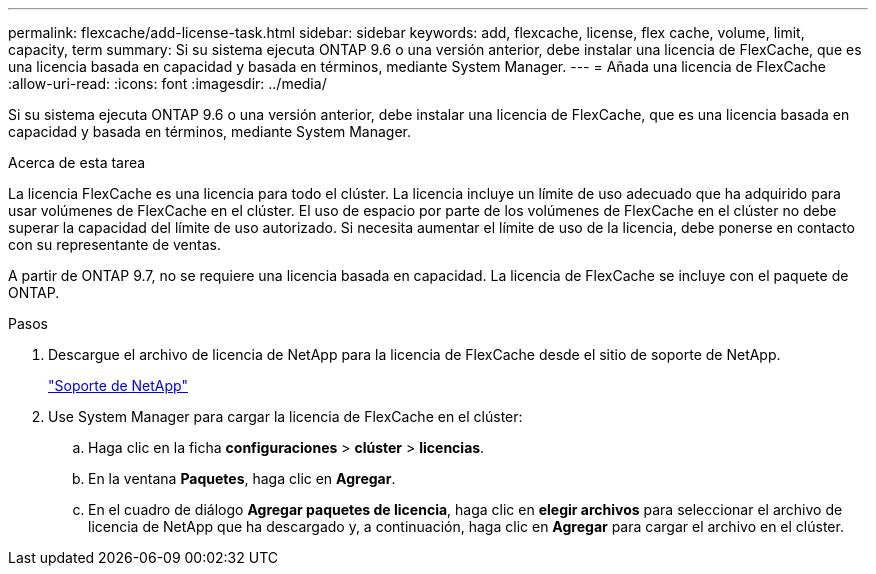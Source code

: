 ---
permalink: flexcache/add-license-task.html 
sidebar: sidebar 
keywords: add, flexcache, license, flex cache, volume, limit, capacity, term 
summary: Si su sistema ejecuta ONTAP 9.6 o una versión anterior, debe instalar una licencia de FlexCache, que es una licencia basada en capacidad y basada en términos, mediante System Manager. 
---
= Añada una licencia de FlexCache
:allow-uri-read: 
:icons: font
:imagesdir: ../media/


[role="lead"]
Si su sistema ejecuta ONTAP 9.6 o una versión anterior, debe instalar una licencia de FlexCache, que es una licencia basada en capacidad y basada en términos, mediante System Manager.

.Acerca de esta tarea
La licencia FlexCache es una licencia para todo el clúster. La licencia incluye un límite de uso adecuado que ha adquirido para usar volúmenes de FlexCache en el clúster. El uso de espacio por parte de los volúmenes de FlexCache en el clúster no debe superar la capacidad del límite de uso autorizado. Si necesita aumentar el límite de uso de la licencia, debe ponerse en contacto con su representante de ventas.

A partir de ONTAP 9.7, no se requiere una licencia basada en capacidad. La licencia de FlexCache se incluye con el paquete de ONTAP.

.Pasos
. Descargue el archivo de licencia de NetApp para la licencia de FlexCache desde el sitio de soporte de NetApp.
+
https://mysupport.netapp.com/site/global/dashboard["Soporte de NetApp"]

. Use System Manager para cargar la licencia de FlexCache en el clúster:
+
.. Haga clic en la ficha *configuraciones* > *clúster* > *licencias*.
.. En la ventana *Paquetes*, haga clic en *Agregar*.
.. En el cuadro de diálogo *Agregar paquetes de licencia*, haga clic en *elegir archivos* para seleccionar el archivo de licencia de NetApp que ha descargado y, a continuación, haga clic en *Agregar* para cargar el archivo en el clúster.



